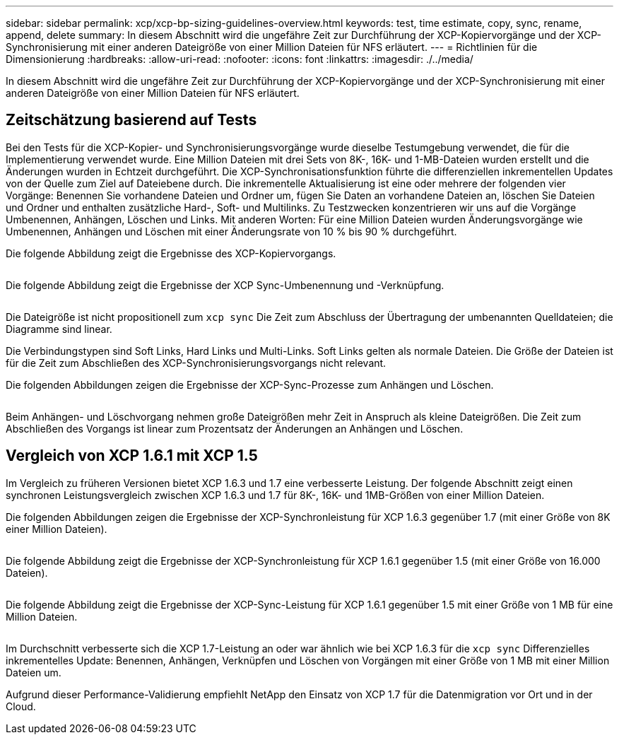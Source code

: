 ---
sidebar: sidebar 
permalink: xcp/xcp-bp-sizing-guidelines-overview.html 
keywords: test, time estimate, copy, sync, rename, append, delete 
summary: In diesem Abschnitt wird die ungefähre Zeit zur Durchführung der XCP-Kopiervorgänge und der XCP-Synchronisierung mit einer anderen Dateigröße von einer Million Dateien für NFS erläutert. 
---
= Richtlinien für die Dimensionierung
:hardbreaks:
:allow-uri-read: 
:nofooter: 
:icons: font
:linkattrs: 
:imagesdir: ./../media/


[role="lead"]
In diesem Abschnitt wird die ungefähre Zeit zur Durchführung der XCP-Kopiervorgänge und der XCP-Synchronisierung mit einer anderen Dateigröße von einer Million Dateien für NFS erläutert.



== Zeitschätzung basierend auf Tests

Bei den Tests für die XCP-Kopier- und Synchronisierungsvorgänge wurde dieselbe Testumgebung verwendet, die für die Implementierung verwendet wurde. Eine Million Dateien mit drei Sets von 8K-, 16K- und 1-MB-Dateien wurden erstellt und die Änderungen wurden in Echtzeit durchgeführt. Die XCP-Synchronisationsfunktion führte die differenziellen inkrementellen Updates von der Quelle zum Ziel auf Dateiebene durch. Die inkrementelle Aktualisierung ist eine oder mehrere der folgenden vier Vorgänge: Benennen Sie vorhandene Dateien und Ordner um, fügen Sie Daten an vorhandene Dateien an, löschen Sie Dateien und Ordner und enthalten zusätzliche Hard-, Soft- und Multilinks. Zu Testzwecken konzentrieren wir uns auf die Vorgänge Umbenennen, Anhängen, Löschen und Links. Mit anderen Worten: Für eine Million Dateien wurden Änderungsvorgänge wie Umbenennen, Anhängen und Löschen mit einer Änderungsrate von 10 % bis 90 % durchgeführt.

Die folgende Abbildung zeigt die Ergebnisse des XCP-Kopiervorgangs.

image:xcp-bp_image10.png[""]

Die folgende Abbildung zeigt die Ergebnisse der XCP Sync-Umbenennung und -Verknüpfung.

image:xcp-bp_image8.png[""]

Die Dateigröße ist nicht propositionell zum `xcp sync` Die Zeit zum Abschluss der Übertragung der umbenannten Quelldateien; die Diagramme sind linear.

Die Verbindungstypen sind Soft Links, Hard Links und Multi-Links. Soft Links gelten als normale Dateien. Die Größe der Dateien ist für die Zeit zum Abschließen des XCP-Synchronisierungsvorgangs nicht relevant.

Die folgenden Abbildungen zeigen die Ergebnisse der XCP-Sync-Prozesse zum Anhängen und Löschen.

image:xcp-bp_image9.png[""]

Beim Anhängen- und Löschvorgang nehmen große Dateigrößen mehr Zeit in Anspruch als kleine Dateigrößen. Die Zeit zum Abschließen des Vorgangs ist linear zum Prozentsatz der Änderungen an Anhängen und Löschen.



== Vergleich von XCP 1.6.1 mit XCP 1.5

Im Vergleich zu früheren Versionen bietet XCP 1.6.3 und 1.7 eine verbesserte Leistung. Der folgende Abschnitt zeigt einen synchronen Leistungsvergleich zwischen XCP 1.6.3 und 1.7 für 8K-, 16K- und 1MB-Größen von einer Million Dateien.

Die folgenden Abbildungen zeigen die Ergebnisse der XCP-Synchronleistung für XCP 1.6.3 gegenüber 1.7 (mit einer Größe von 8K einer Million Dateien).

image:xcp-bp_image11.png[""]

Die folgende Abbildung zeigt die Ergebnisse der XCP-Synchronleistung für XCP 1.6.1 gegenüber 1.5 (mit einer Größe von 16.000 Dateien).

image:xcp-bp_image12.png[""]

Die folgende Abbildung zeigt die Ergebnisse der XCP-Sync-Leistung für XCP 1.6.1 gegenüber 1.5 mit einer Größe von 1 MB für eine Million Dateien.

image:xcp-bp_image13.png[""]

Im Durchschnitt verbesserte sich die XCP 1.7-Leistung an oder war ähnlich wie bei XCP 1.6.3 für die `xcp sync` Differenzielles inkrementelles Update: Benennen, Anhängen, Verknüpfen und Löschen von Vorgängen mit einer Größe von 1 MB mit einer Million Dateien um.

Aufgrund dieser Performance-Validierung empfiehlt NetApp den Einsatz von XCP 1.7 für die Datenmigration vor Ort und in der Cloud.
